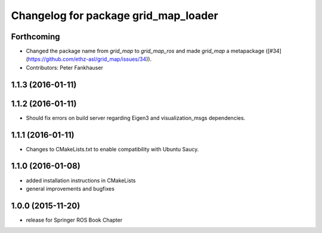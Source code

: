 ^^^^^^^^^^^^^^^^^^^^^^^^^^^^^^^^^^^^^
Changelog for package grid_map_loader
^^^^^^^^^^^^^^^^^^^^^^^^^^^^^^^^^^^^^

Forthcoming
-----------
* Changed the package name from `grid_map` to `grid_map_ros` and made `grid_map` a metapackage ([#34](https://github.com/ethz-asl/grid_map/issues/34)).
* Contributors: Peter Fankhauser

1.1.3 (2016-01-11)
------------------

1.1.2 (2016-01-11)
------------------
* Should fix errors on build server regarding Eigen3 and visualization_msgs dependencies.

1.1.1 (2016-01-11)
------------------
* Changes to CMakeLists.txt to enable compatibility with Ubuntu Saucy.

1.1.0 (2016-01-08)
-------------------
* added installation instructions in CMakeLists
* general improvements and bugfixes

1.0.0 (2015-11-20)
-------------------
* release for Springer ROS Book Chapter
